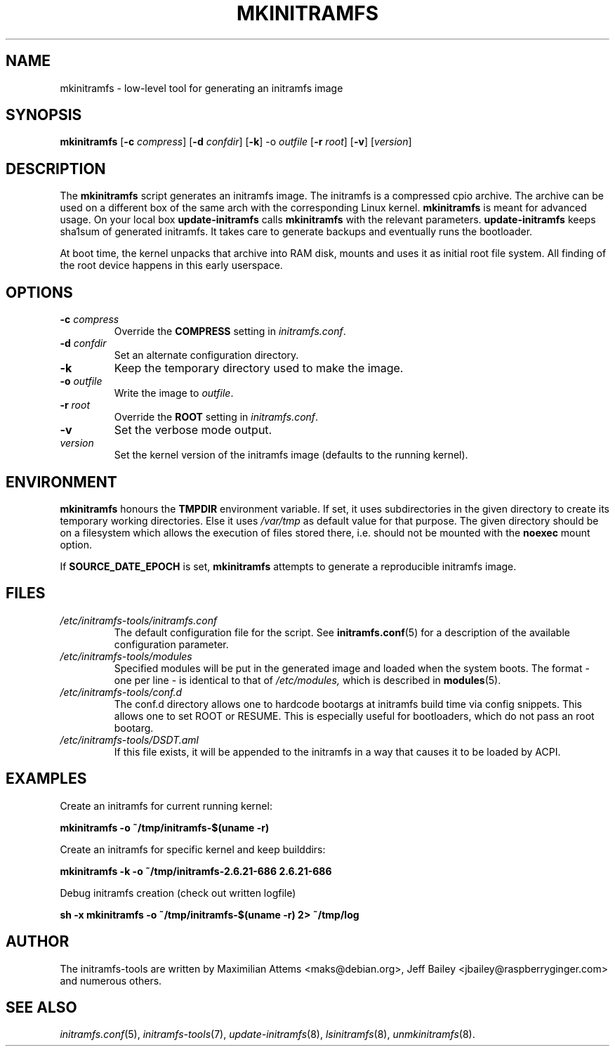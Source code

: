 .TH MKINITRAMFS 8  "2018/07/18" "initramfs\-tools" "System Administration"

.SH NAME
mkinitramfs \- low-level tool for generating an initramfs image

.SH SYNOPSIS
.B mkinitramfs
.RB [ \-c
.IR compress ]
.RB [ \-d
.IR confdir ]
.RB [ \-k ]
.RB \-o
.IR outfile
.RB [ \-r
.IR root ]
.RB [ \-v ]
.RI [ version ]

.SH DESCRIPTION
The
.B mkinitramfs
script generates an initramfs image.
The initramfs is a compressed cpio archive. The archive can be used on a
different box of the same arch with the corresponding Linux kernel.
.B mkinitramfs
is meant for advanced usage. On your local box
.B update-initramfs
calls
.B mkinitramfs
with the relevant parameters.
.B update-initramfs
keeps sha1sum of generated initramfs. It takes care to generate backups
and eventually runs the bootloader.

At boot time, the kernel unpacks that archive into RAM disk, mounts and
uses it as initial root file system. All finding of the root device
happens in this early userspace.

.SH OPTIONS
.TP
\fB\-c \fI compress
Override the
.B COMPRESS
setting in
.IR initramfs.conf .

.TP
\fB\-d \fI confdir
Set an alternate configuration directory.

.TP
.TP
\fB\-k
Keep the temporary directory used to make the image.

.TP
\fB\-o \fI outfile
Write the image to
.IR outfile .

.TP
\fB\-r \fI root
Override the
.B ROOT
setting in
.IR initramfs.conf .

.TP
\fB\-v
Set the verbose mode output.

.TP
\fIversion
Set the kernel version of the initramfs image
(defaults to the running kernel).

.SH ENVIRONMENT
.B mkinitramfs
honours the
.B TMPDIR
environment variable. If set, it uses subdirectories in the given
directory to create its temporary working directories. Else it uses
.I /var/tmp
as default value for that purpose. The given directory should be on a
filesystem which allows the execution of files stored there, i.e.
should not be mounted with the
.B noexec
mount option.

If
.B SOURCE_DATE_EPOCH
is set,
.B mkinitramfs
attempts to generate a reproducible initramfs image.

.SH FILES
.TP
.I /etc/initramfs-tools/initramfs.conf
The default configuration file for the script. See
.BR initramfs.conf (5)
for a description of the available configuration parameter.

.TP
.I /etc/initramfs-tools/modules
Specified modules will be put in the generated image and loaded when the system boots. The format - one per line - is identical to that of
.I /etc/modules,
which is described in
.BR modules (5).

.TP
.I /etc/initramfs-tools/conf.d
The conf.d directory allows one to hardcode bootargs at initramfs build time
via config snippets. This allows one to set ROOT or RESUME.
This is especially useful for bootloaders, which do not pass an root bootarg.

.TP
.I /etc/initramfs-tools/DSDT.aml
If this file exists, it will be appended to the initramfs in a way that causes
it to be loaded by ACPI.

.SH EXAMPLES

Create an initramfs for current running kernel:

.PP
.B mkinitramfs -o ~/tmp/initramfs-$(uname -r)

Create an initramfs for specific kernel and keep builddirs:

.PP
.B mkinitramfs -k -o ~/tmp/initramfs-2.6.21-686 2.6.21-686

Debug initramfs creation (check out written logfile)
.PP
.B sh -x mkinitramfs -o ~/tmp/initramfs-$(uname -r) 2> ~/tmp/log

.SH AUTHOR
The initramfs-tools are written by Maximilian Attems <maks@debian.org>,
Jeff Bailey <jbailey@raspberryginger.com> and numerous others.

.SH SEE ALSO
.BR
.IR initramfs.conf (5),
.IR initramfs-tools (7),
.IR update-initramfs (8),
.IR lsinitramfs (8),
.IR unmkinitramfs (8).
